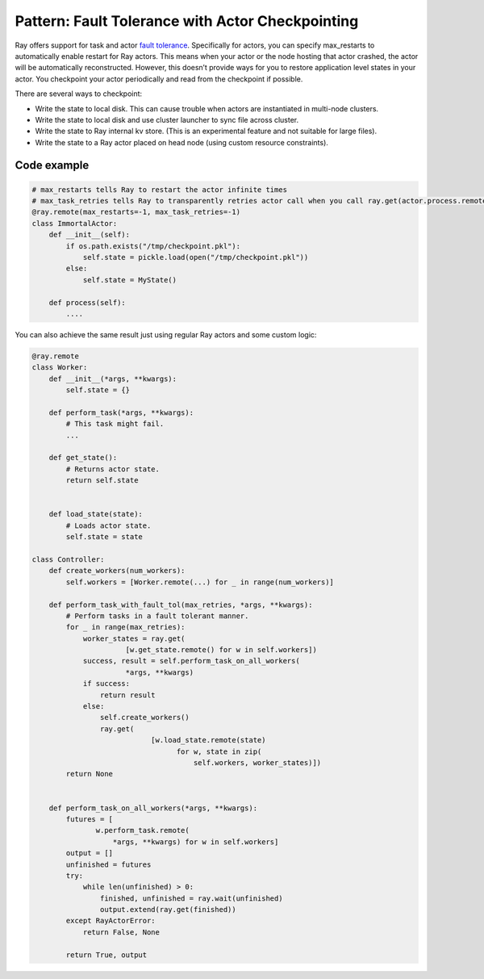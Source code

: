 Pattern: Fault Tolerance with Actor Checkpointing
=================================================

Ray offers support for task and actor `fault tolerance <https://docs.ray.io/en/latest/ray-core/actors/fault-tolerance.html>`__. Specifically for actors, you can specify max_restarts to automatically enable restart for Ray actors. This means when your actor or the node hosting that actor crashed, the actor will be automatically reconstructed. However, this doesn’t provide ways for you to restore application level states in your actor. You checkpoint your actor periodically and read from the checkpoint if possible.

There are several ways to checkpoint:

- Write the state to local disk. This can cause trouble when actors are instantiated in multi-node clusters.
- Write the state to local disk and use cluster launcher to sync file across cluster.
- Write the state to Ray internal kv store. (This is an experimental feature and not suitable for large files).
- Write the state to a Ray actor placed on head node (using custom resource constraints).


Code example
------------

.. code-block:: python

    # max_restarts tells Ray to restart the actor infinite times
    # max_task_retries tells Ray to transparently retries actor call when you call ray.get(actor.process.remote())
    @ray.remote(max_restarts=-1, max_task_retries=-1)
    class ImmortalActor:
        def __init__(self):
            if os.path.exists("/tmp/checkpoint.pkl"):
                self.state = pickle.load(open("/tmp/checkpoint.pkl"))
            else:
                self.state = MyState()

        def process(self):
            ....

You can also achieve the same result just using regular Ray actors and some custom logic:

.. code-block:: python

    @ray.remote
    class Worker:
        def __init__(*args, **kwargs):
            self.state = {}

        def perform_task(*args, **kwargs):
            # This task might fail.
            ...

        def get_state():
            # Returns actor state.
            return self.state


        def load_state(state):
            # Loads actor state.
            self.state = state

    class Controller:
        def create_workers(num_workers):
            self.workers = [Worker.remote(...) for _ in range(num_workers)]

        def perform_task_with_fault_tol(max_retries, *args, **kwargs):
            # Perform tasks in a fault tolerant manner.
            for _ in range(max_retries):
                worker_states = ray.get(
                          [w.get_state.remote() for w in self.workers])
                success, result = self.perform_task_on_all_workers(
                          *args, **kwargs)
                if success:
                    return result
                else:
                    self.create_workers()
                    ray.get(
                                [w.load_state.remote(state)
                                      for w, state in zip(
                                          self.workers, worker_states)])
            return None


        def perform_task_on_all_workers(*args, **kwargs):
            futures = [
                   w.perform_task.remote(
                       *args, **kwargs) for w in self.workers]
            output = []
            unfinished = futures
            try:
                while len(unfinished) > 0:
                    finished, unfinished = ray.wait(unfinished)
                    output.extend(ray.get(finished))
            except RayActorError:
                return False, None

            return True, output
